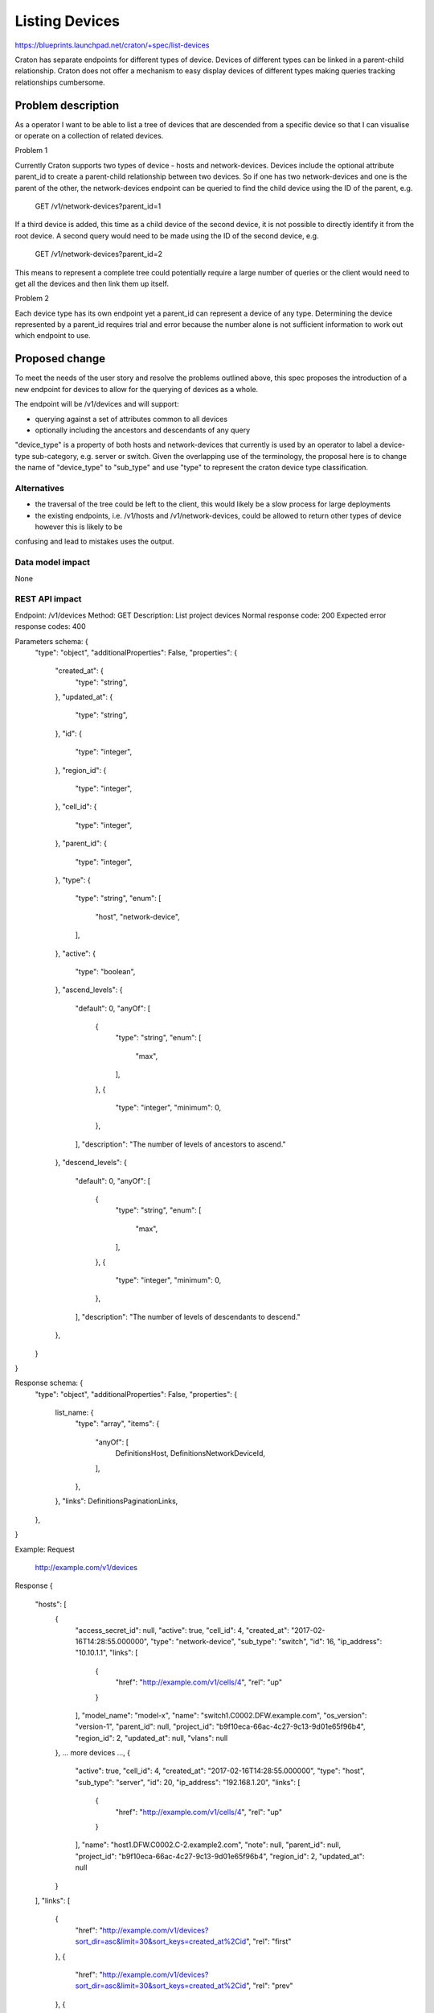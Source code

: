 ..
 This work is licensed under a Creative Commons Attribution 3.0 Unported
 License.

 http://creativecommons.org/licenses/by/3.0/legalcode

===============
Listing Devices
===============

https://blueprints.launchpad.net/craton/+spec/list-devices

Craton has separate endpoints for different types of device. Devices of
different types can be linked in a parent-child relationship. Craton does not
offer a mechanism to easy display devices of different types making queries
tracking relationships cumbersome.


Problem description
===================

As a operator I want to be able to list a tree of devices that are descended
from a specific device so that I can visualise or operate on a collection of
related devices.

Problem 1

Currently Craton supports two types of device - hosts and network-devices.
Devices include the optional attribute parent_id to create a parent-child
relationship between two devices. So if one has two network-devices and one is
the parent of the other, the network-devices endpoint can be queried to find
the child device using the ID of the parent, e.g.

  GET /v1/network-devices?parent_id=1

If a third device is added, this time as a child device of the second device,
it is not possible to directly identify it from the root device. A second
query would need to be made using the ID of the second device, e.g.

  GET /v1/network-devices?parent_id=2

This means to represent a complete tree could potentially require a large
number of queries or the client would need to get all the devices and then link
them up itself.

Problem 2

Each device type has its own endpoint yet a parent_id can represent a device of
any type. Determining the device represented by a parent_id requires
trial and error because the number alone is not sufficient information to
work out which endpoint to use.

Proposed change
===============

To meet the needs of the user story and resolve the problems outlined above,
this spec proposes the introduction of a new endpoint for devices to allow for
the querying of devices as a whole.

The endpoint will be /v1/devices and will support:

- querying against a set of attributes common to all devices
- optionally including the ancestors and descendants of any query

"device_type" is a property of both hosts and network-devices that currently is
used by an operator to label a device-type sub-category, e.g. server or switch.
Given the overlapping use of the terminology, the proposal here is to change
the name of "device_type"  to "sub_type" and use "type" to represent the craton
device type classification.

Alternatives
------------

- the traversal of the tree could be left to the client, this would likely be a
  slow process for large deployments
- the existing endpoints, i.e. /v1/hosts and /v1/network-devices, could be
  allowed to return other types of device however this is likely to be
confusing and lead to mistakes uses the output.

Data model impact
-----------------

None

REST API impact
---------------

Endpoint: /v1/devices
Method: GET
Description: List project devices
Normal response code: 200
Expected error response codes: 400

Parameters schema: {
    "type": "object",
    "additionalProperties": False,
    "properties": {
        "created_at": {
            "type": "string",
        },
        "updated_at": {
            "type": "string",
        },
        "id": {
            "type": "integer",
        },
        "region_id": {
            "type": "integer",
        },
        "cell_id": {
            "type": "integer",
        },
        "parent_id": {
            "type": "integer",
        },
        "type": {
            "type": "string",
            "enum": [
                "host",
                "network-device",
            ],
        },
        "active": {
            "type": "boolean",
        },
        "ascend_levels": {
            "default": 0,
            "anyOf": [
                {
                    "type": "string",
                    "enum": [
                        "max",
                    ],
                },
                {
                    "type": "integer",
                    "minimum": 0,
                },
            ],
            "description": "The number of levels of ancestors to ascend."
        },
        "descend_levels": {
            "default": 0,
            "anyOf": [
                {
                    "type": "string",
                    "enum": [
                        "max",
                    ],
                },
                {
                    "type": "integer",
                    "minimum": 0,
                },
            ],
            "description": "The number of levels of descendants to descend."
        },
    }
}

Response schema: {
    "type": "object",
    "additionalProperties": False,
    "properties": {
        list_name: {
            "type": "array",
            "items": {
                "anyOf": [
                    DefinitionsHost,
                    DefinitionsNetworkDeviceId,
                ],
            },
        },
        "links": DefinitionsPaginationLinks,
    },
}

Example:
Request
    http://example.com/v1/devices
Response
{
    "hosts": [
        {
            "access_secret_id": null,
            "active": true,
            "cell_id": 4,
            "created_at": "2017-02-16T14:28:55.000000",
            "type": "network-device",
            "sub_type": "switch",
            "id": 16,
            "ip_address": "10.10.1.1",
            "links": [
                {
                    "href": "http://example.com/v1/cells/4",
                    "rel": "up"
                }
            ],
            "model_name": "model-x",
            "name": "switch1.C0002.DFW.example.com",
            "os_version": "version-1",
            "parent_id": null,
            "project_id": "b9f10eca-66ac-4c27-9c13-9d01e65f96b4",
            "region_id": 2,
            "updated_at": null,
            "vlans": null
        },
        ... more devices ...,
        {
            "active": true,
            "cell_id": 4,
            "created_at": "2017-02-16T14:28:55.000000",
            "type": "host",
            "sub_type": "server",
            "id": 20,
            "ip_address": "192.168.1.20",
            "links": [
                {
                    "href": "http://example.com/v1/cells/4",
                    "rel": "up"
                }
            ],
            "name": "host1.DFW.C0002.C-2.example2.com",
            "note": null,
            "parent_id": null,
            "project_id": "b9f10eca-66ac-4c27-9c13-9d01e65f96b4",
            "region_id": 2,
            "updated_at": null
        }
    ],
    "links": [
        {
            "href": "http://example.com/v1/devices?sort_dir=asc&limit=30&sort_keys=created_at%2Cid",
            "rel": "first"
        },
        {
            "href": "http://example.com/v1/devices?sort_dir=asc&limit=30&sort_keys=created_at%2Cid",
            "rel": "prev"
        },
        {
            "href": "http://example.com/v1/devices?sort_dir=asc&limit=30&sort_keys=created_at%2Cid",
            "rel": "self"
        },
        {
            "href": "http://example.com/v1/devices?sort_dir=asc&limit=30&sort_keys=created_at%2Cid&marker=20",
            "rel": "next"
        }
    ]
}

Example:
Request
    http://example.com/v1/devices?parent_id=16&descend_levels=2
Response
{
    "hosts": [
        {
            "access_secret_id": null,
            "active": true,
            "cell_id": 4,
            "created_at": "2017-02-16T14:28:55.000000",
            "type": "network-device",
            "sub_type": "switch",
            "id": 17,
            "ip_address": "10.10.1.2",
            "links": [
                {
                    "href": "http://example.com/v1/network-devices/16",
                    "rel": "up"
                }
            ],
            "model_name": "model-x",
            "name": "switch2.C0002.DFW.example.com",
            "os_version": "version-1",
            "parent_id": 16,
            "project_id": "b9f10eca-66ac-4c27-9c13-9d01e65f96b4",
            "region_id": 2,
            "updated_at": null,
            "vlans": null
        },
        {
            "access_secret_id": null,
            "active": true,
            "cell_id": 4,
            "created_at": "2017-02-16T14:28:55.000000",
            "type": "network-device",
            "sub_type": "switch",
            "id": 18,
            "ip_address": "10.10.1.3",
            "links": [
                {
                    "href": "http://example.com/v1/network-devices/17",
                    "rel": "up"
                }
            ],
            "model_name": "model-x",
            "name": "switch3.C0002.DFW.example.com",
            "os_version": "version-1",
            "parent_id": 17,
            "project_id": "b9f10eca-66ac-4c27-9c13-9d01e65f96b4",
            "region_id": 2,
            "updated_at": null,
            "vlans": null
        },
        ... more devices ...,
        {
            "active": true,
            "cell_id": 4,
            "created_at": "2017-02-16T14:28:55.000000",
            "type": "host",
            "sub_type": "server",
            "id": 200,
            "ip_address": "192.168.1.20",
            "links": [
                {
                    "href": "http://example.com/v1/network-devices/16",
                    "rel": "up"
                }
            ],
            "name": "host10.DFW.C0002.C-2.example2.com",
            "note": null,
            "parent_id": 16,
            "project_id": "b9f10eca-66ac-4c27-9c13-9d01e65f96b4",
            "region_id": 2,
            "updated_at": null
        }
    ],
    "links": [
        {
            "href": "http://example.com/v1/devices?parent_id=16&descend_levels=2&sort_dir=asc&limit=30&sort_keys=created_at%2Cid",
            "rel": "first"
        },
        {
            "href": "http://example.com/v1/devices?parent_id=16&descend_levels=2&sort_dir=asc&limit=30&sort_keys=created_at%2Cid",
            "rel": "prev"
        },
        {
            "href": "http://example.com/v1/devices?parent_id=16&descend_levels=2&sort_dir=asc&limit=30&sort_keys=created_at%2Cid",
            "rel": "self"
        },
        {
            "href": "http://example.com/v1/devices?parent_id=16&descend_levels=2&sort_dir=asc&limit=30&sort_keys=created_at%2Cid&marker=20",
            "rel": "next"
        }
    ]
}

Security impact
---------------

None

Notifications impact
--------------------

None

Other end user impact
---------------------

- /v1/devices with need to be supported by the client.
- the client will need to support the new devices properties type and sub_type.
- the use of device_type will need replacing with sub_type in the client.

Performance Impact
------------------

Given the nature of this new endpoint, there is a strong likelihood that it
will be used for most requests where listing devices is required, even if the
user is only after one type.

Other deployer impact
---------------------

- As already mentioned, they change of the hosts and network-devices property
  device_type will require a change in the client.

Developer impact
----------------

None


Implementation
==============

Assignee(s)
-----------

Primary assignee:
- git-harry

Other contributors:
- None

Work Items
----------

- replace device_type with sub_type in hosts and network-devices
- add /v1/devices endpoin

Dependencies
============

None

Testing
=======

A full set of functional and unit tests will need to be added.

Documentation Impact
====================

The repo documentation will require updating but this is handled by the
project.

References
==========

None
